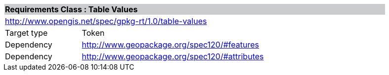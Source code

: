 [cols="1,4",width="90%"]
|===
2+|*Requirements Class : Table Values* {set:cellbgcolor:#CACCCE}
2+|http://www.opengis.net/spec/gpkg-rt/1.0/table-values {set:cellbgcolor:#FFFFFF}
|Target type |Token
|Dependency |http://www.geopackage.org/spec120/#features
|Dependency |http://www.geopackage.org/spec120/#attributes
|===
